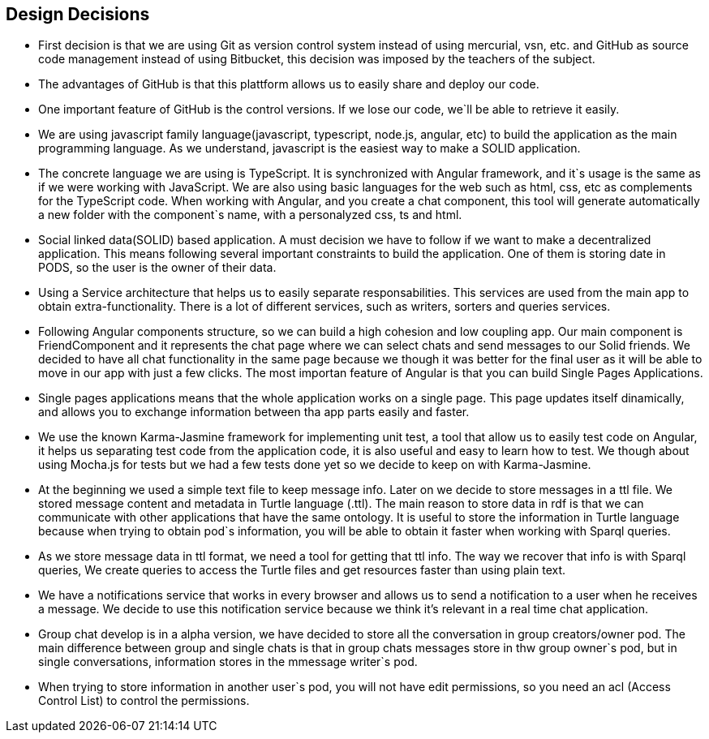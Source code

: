 [[section-design-decisions]]
== Design Decisions
* First decision is that we are using Git as version control system instead of using mercurial, vsn, etc. and GitHub as source code management instead of using Bitbucket, this decision was imposed by the teachers of the subject. 
* The advantages of GitHub is that this plattform allows us to easily share and deploy our code. 
* One important feature of GitHub is the control versions. If we lose our code, we`ll be able to retrieve it easily.
* We are using javascript family language(javascript, typescript, node.js, angular, etc) to build the application as the main programming language. As we understand, javascript is the easiest way to make a SOLID application. 
* The concrete language we are using is TypeScript. It is synchronized with Angular framework, and it`s usage is the same as if we were working with JavaScript. We are also using basic languages for the web such as html, css, etc as complements for the TypeScript code. When working with Angular, and you create a chat component, this tool will generate automatically a new folder with the component`s name, with a personalyzed css, ts and html.
* Social linked data(SOLID) based application. A must decision we have to follow if we want to make a decentralized application. This means following several important constraints to build the application. One of them is storing date in PODS, so the user is the owner of their data.
* Using a Service architecture that helps us to easily separate responsabilities. This services are used from the main app to obtain extra-functionality. There is a lot of different services, such as writers, sorters and queries services.
* Following Angular components structure, so we can build a high cohesion and low coupling app. Our main component is FriendComponent and it represents the chat page where we can select chats and send messages to our Solid friends. We decided to have all chat functionality in the same page because we though it was better for the final user as it will be able to move in our app with just a few clicks. The most importan feature of Angular is that you can build Single Pages Applications. 
* Single pages applications means that the whole application works on a single page. This page updates itself dinamically, and allows you to exchange information between tha app parts easily and faster.
* We use the known Karma-Jasmine framework for implementing unit test, a tool that allow us to easily test code on Angular, it helps us separating test code from the application code, it is also useful and easy to learn how to test. We though about using Mocha.js for tests but we had a few tests done yet so we decide to keep on with Karma-Jasmine.
* At the beginning we used a simple text file to keep message info. Later on we decide to store messages in a ttl file. We stored message content and metadata in Turtle language (.ttl). The main reason to store data in rdf is that we can communicate with other applications that have the same ontology. It is useful to store the information in Turtle language because when trying to obtain pod`s information, you will be able to obtain it faster when working with Sparql queries.
* As we store message data in ttl format, we need a tool for getting that ttl info. The way we recover that info is with Sparql queries, We create queries to access the Turtle files and get resources faster than using plain text.
* We have a notifications service that works in every browser and allows us to send a notification to a user when he receives a message. We decide to use this notification service because we think it's relevant in a real time chat application.
* Group chat develop is in a alpha version, we have decided to store all the conversation in group creators/owner pod. The main difference between group and single chats is that in group chats messages store in thw group owner`s pod, but in single conversations, information stores in the mmessage writer`s pod.
* When trying to store information in another user`s pod, you will not have edit permissions, so you need an acl (Access Control List) to control the permissions.

